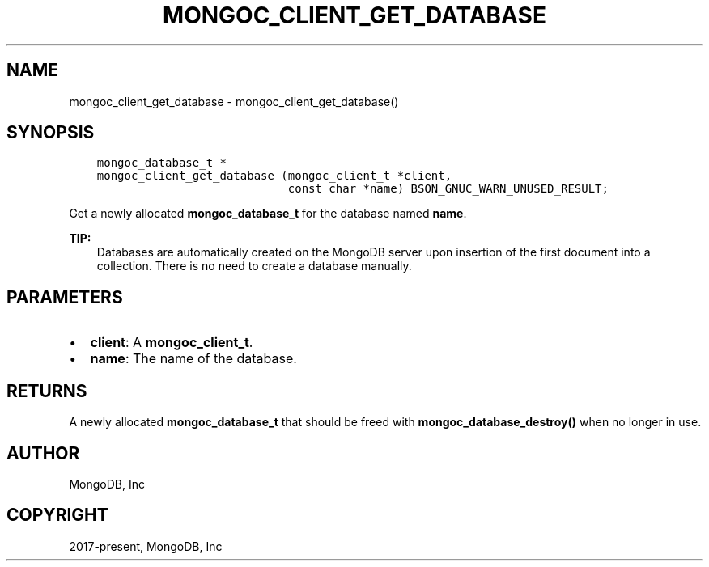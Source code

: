 .\" Man page generated from reStructuredText.
.
.TH "MONGOC_CLIENT_GET_DATABASE" "3" "Feb 01, 2022" "1.21.0" "libmongoc"
.SH NAME
mongoc_client_get_database \- mongoc_client_get_database()
.
.nr rst2man-indent-level 0
.
.de1 rstReportMargin
\\$1 \\n[an-margin]
level \\n[rst2man-indent-level]
level margin: \\n[rst2man-indent\\n[rst2man-indent-level]]
-
\\n[rst2man-indent0]
\\n[rst2man-indent1]
\\n[rst2man-indent2]
..
.de1 INDENT
.\" .rstReportMargin pre:
. RS \\$1
. nr rst2man-indent\\n[rst2man-indent-level] \\n[an-margin]
. nr rst2man-indent-level +1
.\" .rstReportMargin post:
..
.de UNINDENT
. RE
.\" indent \\n[an-margin]
.\" old: \\n[rst2man-indent\\n[rst2man-indent-level]]
.nr rst2man-indent-level -1
.\" new: \\n[rst2man-indent\\n[rst2man-indent-level]]
.in \\n[rst2man-indent\\n[rst2man-indent-level]]u
..
.SH SYNOPSIS
.INDENT 0.0
.INDENT 3.5
.sp
.nf
.ft C
mongoc_database_t *
mongoc_client_get_database (mongoc_client_t *client,
                            const char *name) BSON_GNUC_WARN_UNUSED_RESULT;
.ft P
.fi
.UNINDENT
.UNINDENT
.sp
Get a newly allocated \fBmongoc_database_t\fP for the database named \fBname\fP\&.
.sp
\fBTIP:\fP
.INDENT 0.0
.INDENT 3.5
Databases are automatically created on the MongoDB server upon insertion of the first document into a collection. There is no need to create a database manually.
.UNINDENT
.UNINDENT
.SH PARAMETERS
.INDENT 0.0
.IP \(bu 2
\fBclient\fP: A \fBmongoc_client_t\fP\&.
.IP \(bu 2
\fBname\fP: The name of the database.
.UNINDENT
.SH RETURNS
.sp
A newly allocated \fBmongoc_database_t\fP that should be freed with \fBmongoc_database_destroy()\fP when no longer in use.
.SH AUTHOR
MongoDB, Inc
.SH COPYRIGHT
2017-present, MongoDB, Inc
.\" Generated by docutils manpage writer.
.
